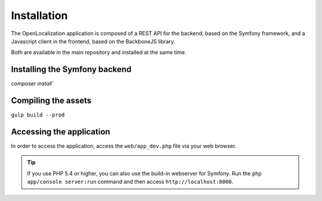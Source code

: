 .. index::
   single: Installation

Installation
============

The OpenLocalization application is composed of a REST API for the backend,
based on the Symfony framework, and a Javascript client in the frontend,
based on the BackboneJS library.

Both are available in the main repository and installed at the same time.

Installing the Symfony backend
------------------------------

`composer install``

Compiling the assets
--------------------

``gulp build --prod``

Accessing the application
-------------------------

In order to access the application, access the ``web/app_dev.php`` file via your web
browser.

.. tip::

    If you use PHP 5.4 or higher, you can also use the build-in webserver for
    Symfony. Run the ``php app/console server:run`` command and then access
    ``http://localhost:8000``.

